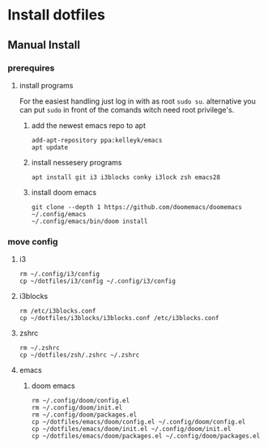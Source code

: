 # dotfiles

* Install dotfiles
** Manual Install
*** prerequires
**** install programs
For the easiest handling just log in with as root ~sudo su~. alternative you can put ~sudo~ in front of the comands witch need root privilege's.
***** add the newest emacs repo to apt
#+begin_src shell
add-apt-repository ppa:kelleyk/emacs
apt update
#+end_src
***** install nessesery programs
#+begin_src shell
apt install git i3 i3blocks conky i3lock zsh emacs28
#+end_src
***** install doom emacs
#+begin_src shell
git clone --depth 1 https://github.com/doomemacs/doomemacs ~/.config/emacs
~/.config/emacs/bin/doom install
#+end_src

*** move config
**** i3
#+begin_src shell
rm ~/.config/i3/config
cp ~/dotfiles/i3/config ~/.config/i3/config
#+end_src
**** i3blocks
#+begin_src shell
rm /etc/i3blocks.conf
cp ~/dotfiles/i3blocks/i3blocks.conf /etc/i3blocks.conf
#+end_src
**** zshrc
#+begin_src shell
rm ~/.zshrc
cp ~/dotfiles/zsh/.zshrc ~/.zshrc
#+end_src
**** emacs
***** doom emacs
#+begin_src shell
rm ~/.config/doom/config.el
rm ~/.config/doom/init.el
rm ~/.config/doom/packages.el
cp ~/dotfiles/emacs/doom/config.el ~/.config/doom/config.el
cp ~/dotfiles/emacs/doom/init.el ~/.config/doom/init.el
cp ~/dotfiles/emacs/doom/packages.el ~/.config/doom/packages.el
#+end_src
